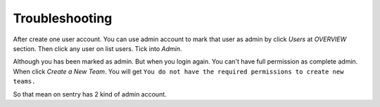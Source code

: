.. Copyright (c) 2009, Luan Vo Ngoc
.. All rights reserved.
..
.. Redistribution and use in source and binary forms, with or without
.. modification, are permitted provided that the following conditions are met:
..
..     1. Redistributions of source code must retain the above copyright notice,
..     this list of conditions and the following disclaimer.
..     2. Redistributions in binary form must reproduce the above copyright
..     notice, this list of conditions and the following disclaimer in the
..     documentation and/or other materials provided with the distribution.
..
.. THIS SOFTWARE IS PROVIDED BY THE COPYRIGHT HOLDERS AND CONTRIBUTORS "AS IS"
.. AND ANY EXPRESS OR IMPLIED WARRANTIES, INCLUDING, BUT NOT LIMITED TO,
.. THE IMPLIED WARRANTIES OF MERCHANTABILITY AND FITNESS FOR A PARTICULAR
.. PURPOSE ARE DISCLAIMED. IN NO EVENT SHALL THE COPYRIGHT OWNER OR CONTRIBUTORS
.. BE LIABLE FOR ANY DIRECT, INDIRECT, INCIDENTAL, SPECIAL, EXEMPLARY, OR
.. CONSEQUENTIAL DAMAGES (INCLUDING, BUT NOT LIMITED TO, PROCUREMENT OF
.. SUBSTITUTE GOODS OR SERVICES; LOSS OF USE, DATA, OR PROFITS; OR BUSINESS
.. INTERRUPTION) HOWEVER CAUSED AND ON ANY THEORY OF LIABILITY, WHETHER IN
.. CONTRACT, STRICT LIABILITY, OR TORT (INCLUDING NEGLIGENCE OR OTHERWISE)
.. ARISING IN ANY WAY OUT OF THE USE OF THIS SOFTWARE, EVEN IF ADVISED OF THE
.. POSSIBILITY OF SUCH DAMAGE.

Troubleshooting
===============
After create one user account. You can use admin account to mark that user as admin by click `Users` at `OVERVIEW` section. Then click any user on list users. Tick into `Admin`.

Although you has been marked as admin. But when you login again. You can't have full permission as complete admin. When click `Create a New Team`. You will get ``You do not have the required permissions to create new teams.``

So that mean on sentry has 2 kind of admin account.
